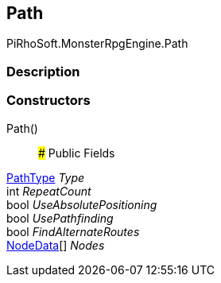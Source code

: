 [#reference/path]

## Path

PiRhoSoft.MonsterRpgEngine.Path

### Description

### Constructors

Path()::

### Public Fields

<<reference/path-path-type.html,PathType>> _Type_::

int _RepeatCount_::

bool _UseAbsolutePositioning_::

bool _UsePathfinding_::

bool _FindAlternateRoutes_::

<<reference/path-node-data.html,NodeData>>[] _Nodes_::